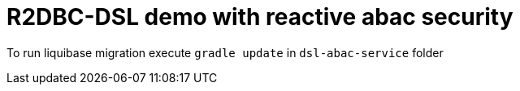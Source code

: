 # R2DBC-DSL demo with reactive abac security

To run liquibase migration execute `gradle update` in `dsl-abac-service` folder